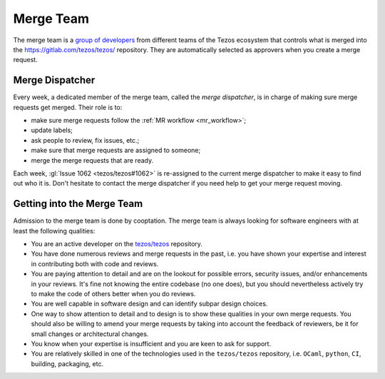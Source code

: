Merge Team
==========

The merge team is a `group of developers
<https://gitlab.com/tezos/tezos/-/project_members>`_
from different teams of the
Tezos ecosystem that controls what is merged into the
https://gitlab.com/tezos/tezos/ repository.
They are automatically selected as approvers when you create a merge
request.

.. _merge_dispatcher:

Merge Dispatcher
----------------

Every week, a dedicated member of the merge team, called the *merge dispatcher*,
is in charge of making sure merge requests get merged.
Their role is to:

- make sure merge requests follow the :ref:`MR workflow <mr_workflow>`;
- update labels;
- ask people to review, fix issues, etc.;
- make sure that merge requests are assigned to someone;
- merge the merge requests that are ready.

Each week, :gl:`Issue 1062 <tezos/tezos#1062>` is
re-assigned to the current merge dispatcher to make it easy to find out
who it is. Don't hesitate to contact the merge dispatcher if you need help
to get your merge request moving.

Getting into the Merge Team
---------------------------

Admission to the merge team is done by cooptation.
The merge team is always looking for software engineers with at least the following qualities:

- You are an active developer on the `tezos/tezos
  <https://gitlab.com/tezos/tezos>`_ repository.
- You have done numerous reviews and merge requests in the past, i.e. you have
  shown your expertise and interest in contributing both with code and reviews.
- You are paying attention to detail and are on the lookout for possible
  errors, security issues, and/or enhancements in your reviews. It's fine not knowing
  the entire codebase (no one does), but you should nevertheless
  actively try to make the code of others better when you do reviews.
- You are well capable in software design and can identify subpar design choices.
- One way to show attention to detail and to design is to show these
  qualities in your own merge requests. You should also be willing to amend your merge
  requests by taking into account the feedback of reviewers, be it
  for small changes or architectural changes.
- You know when your expertise is insufficient and you are keen to
  ask for support.
- You are relatively skilled in one of the technologies used in the ``tezos/tezos``
  repository, i.e. ``OCaml``, ``python``, ``CI``, building, packaging, etc.
